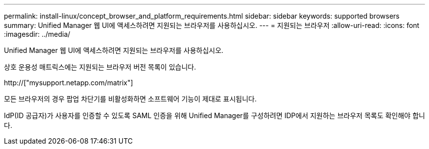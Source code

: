 ---
permalink: install-linux/concept_browser_and_platform_requirements.html 
sidebar: sidebar 
keywords: supported browsers 
summary: Unified Manager 웹 UI에 액세스하려면 지원되는 브라우저를 사용하십시오. 
---
= 지원되는 브라우저
:allow-uri-read: 
:icons: font
:imagesdir: ../media/


[role="lead"]
Unified Manager 웹 UI에 액세스하려면 지원되는 브라우저를 사용하십시오.

상호 운용성 매트릭스에는 지원되는 브라우저 버전 목록이 있습니다.

http://["mysupport.netapp.com/matrix"]

모든 브라우저의 경우 팝업 차단기를 비활성화하면 소프트웨어 기능이 제대로 표시됩니다.

IdP(ID 공급자)가 사용자를 인증할 수 있도록 SAML 인증을 위해 Unified Manager를 구성하려면 IDP에서 지원하는 브라우저 목록도 확인해야 합니다.
